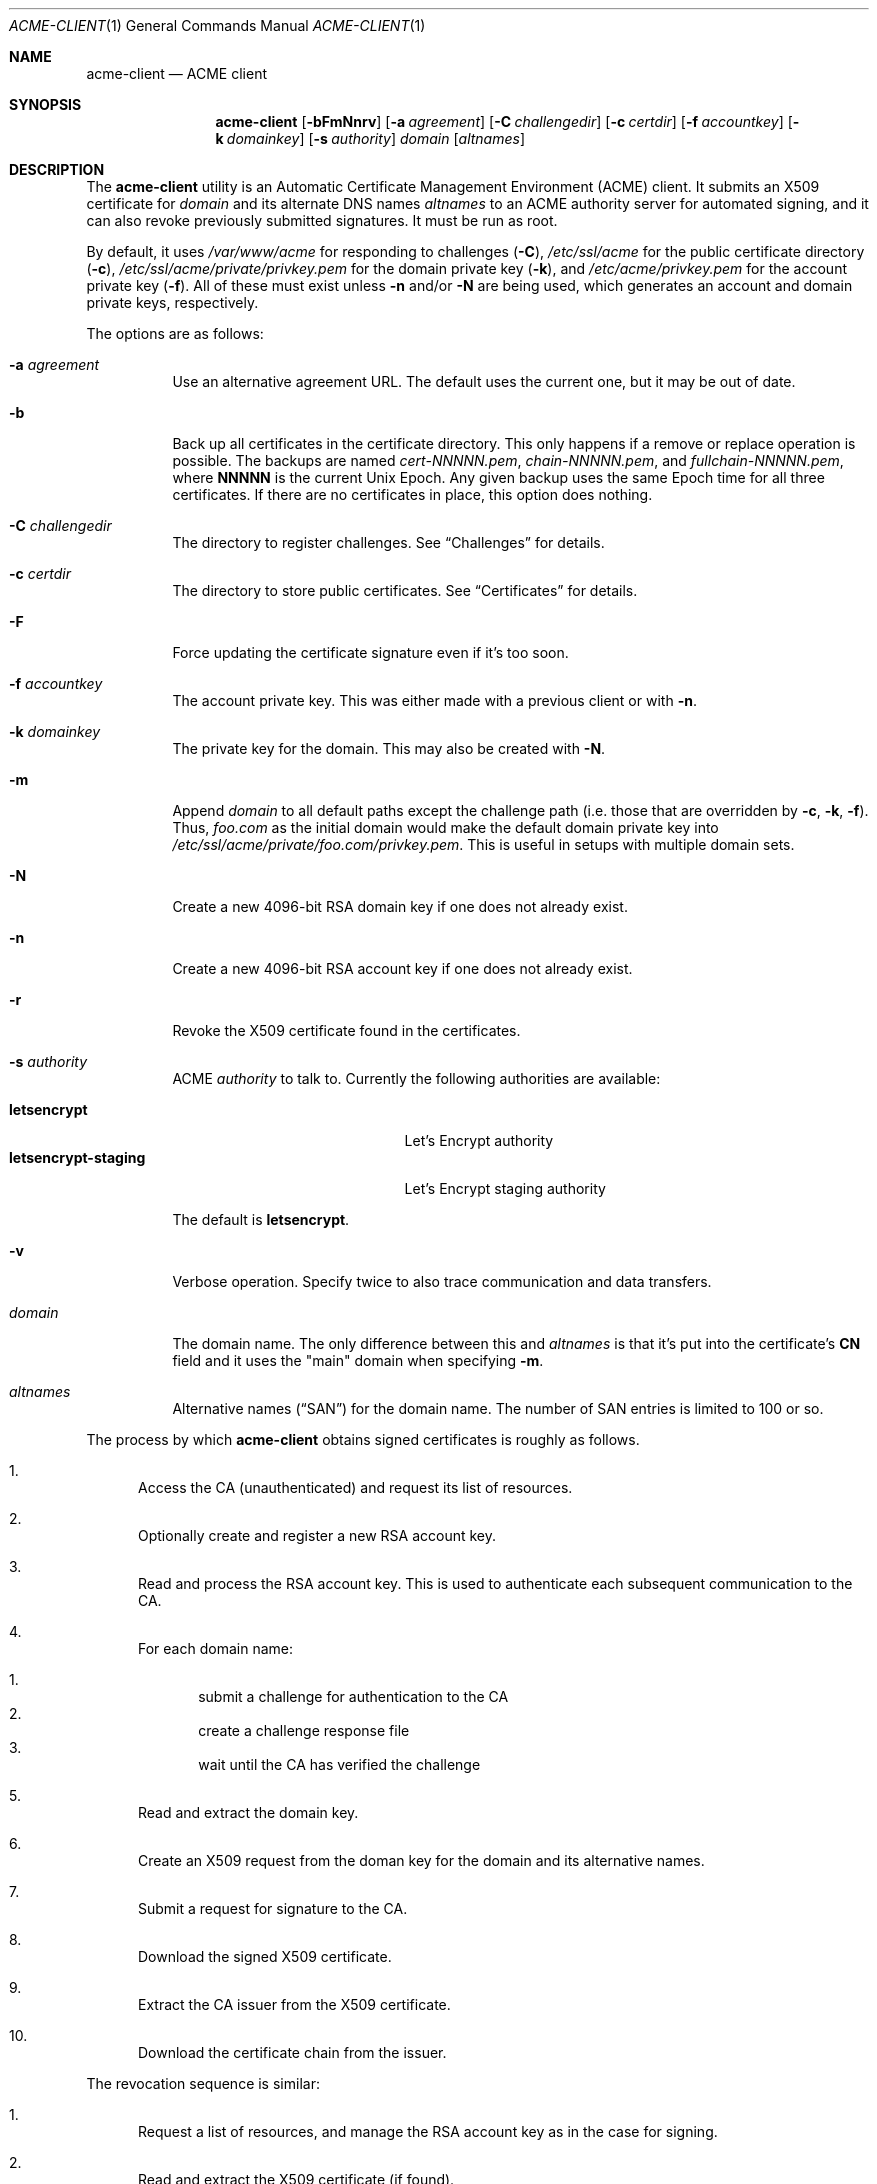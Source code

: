 .\"	$OpenBSD: acme-client.1,v 1.9 2016/09/13 03:10:05 deraadt Exp $
.\"
.\" Copyright (c) 2016 Kristaps Dzonsons <kristaps@bsd.lv>
.\"
.\" Permission to use, copy, modify, and distribute this software for any
.\" purpose with or without fee is hereby granted, provided that the above
.\" copyright notice and this permission notice appear in all copies.
.\"
.\" THE SOFTWARE IS PROVIDED "AS IS" AND THE AUTHOR DISCLAIMS ALL WARRANTIES
.\" WITH REGARD TO THIS SOFTWARE INCLUDING ALL IMPLIED WARRANTIES OF
.\" MERCHANTABILITY AND FITNESS. IN NO EVENT SHALL THE AUTHOR BE LIABLE FOR
.\" ANY SPECIAL, DIRECT, INDIRECT, OR CONSEQUENTIAL DAMAGES OR ANY DAMAGES
.\" WHATSOEVER RESULTING FROM LOSS OF USE, DATA OR PROFITS, WHETHER IN AN
.\" ACTION OF CONTRACT, NEGLIGENCE OR OTHER TORTIOUS ACTION, ARISING OUT OF
.\" OR IN CONNECTION WITH THE USE OR PERFORMANCE OF THIS SOFTWARE.
.\"
.Dd $Mdocdate: September 13 2016 $
.Dt ACME-CLIENT 1
.Os
.Sh NAME
.Nm acme-client
.Nd ACME client
.Sh SYNOPSIS
.Nm acme-client
.Op Fl bFmNnrv
.Op Fl a Ar agreement
.Op Fl C Ar challengedir
.Op Fl c Ar certdir
.Op Fl f Ar accountkey
.Op Fl k Ar domainkey
.Op Fl s Ar authority
.Ar domain
.Op Ar altnames
.Sh DESCRIPTION
The
.Nm
utility is an
Automatic Certificate Management Environment (ACME) client.
It submits an X509 certificate for
.Ar domain
and its alternate DNS names
.Ar altnames
to an ACME authority server for automated signing,
and it can also revoke previously submitted signatures.
It must be run as root.
.Pp
By default, it uses
.Pa /var/www/acme
for responding to challenges
.Pq Fl C ,
.Pa /etc/ssl/acme
for the public certificate directory
.Pq Fl c ,
.Pa /etc/ssl/acme/private/privkey.pem
for the domain private key
.Pq Fl k ,
and
.Pa /etc/acme/privkey.pem
for the account private key
.Pq Fl f .
All of these must exist unless
.Fl n
and/or
.Fl N
are being used,
which generates an account and domain private keys, respectively.
.Pp
The options are as follows:
.Bl -tag -width Ds
.It Fl a Ar agreement
Use an alternative agreement URL.
The default uses the current one, but it may be out of date.
.It Fl b
Back up all certificates in the certificate directory.
This only happens if a remove or replace operation is possible.
The backups are named
.Pa cert-NNNNN.pem ,
.Pa chain-NNNNN.pem ,
and
.Pa fullchain-NNNNN.pem ,
where
.Li NNNNN
is the current
.Ux
Epoch.
Any given backup uses the same Epoch time for all three certificates.
If there are no certificates in place, this option does nothing.
.It Fl C Ar challengedir
The directory to register challenges.
See
.Sx Challenges
for details.
.It Fl c Ar certdir
The directory to store public certificates.
See
.Sx Certificates
for details.
.It Fl F
Force updating the certificate signature even if it's too soon.
.It Fl f Ar accountkey
The account private key.
This was either made with a previous client or with
.Fl n .
.It Fl k Ar domainkey
The private key for the domain.
This may also be created with
.Fl N .
.It Fl m
Append
.Ar domain
to all default paths except the challenge path
.Pq i.e. those that are overridden by Fl c , k , f .
Thus,
.Ar foo.com
as the initial domain would make the default domain private key into
.Pa /etc/ssl/acme/private/foo.com/privkey.pem .
This is useful in setups with multiple domain sets.
.It Fl N
Create a new 4096-bit RSA domain key if one does not already exist.
.It Fl n
Create a new 4096-bit RSA account key if one does not already exist.
.It Fl r
Revoke the X509 certificate found in the certificates.
.It Fl s Ar authority
ACME
.Ar authority
to talk to.
Currently the following authorities are available:
.Pp
.Bl -tag -width "letsencrypt-staging" -compact
.It Cm letsencrypt
Let's Encrypt authority
.It Cm letsencrypt-staging
Let's Encrypt staging authority
.El
.Pp
The default is
.Cm letsencrypt .
.It Fl v
Verbose operation.
Specify twice to also trace communication and data transfers.
.It Ar domain
The domain name.
The only difference between this and
.Ar altnames
is that it's put into the certificate's
.Li CN
field and it uses the
.Qq main
domain when specifying
.Fl m .
.It Ar altnames
Alternative names
.Pq Dq SAN
for the domain name.
The number of SAN entries is limited to 100 or so.
.El
.Pp
The process by which
.Nm
obtains signed certificates is roughly as follows.
.Bl -enum
.It
Access the CA (unauthenticated) and request its list of resources.
.It
Optionally create and register a new RSA account key.
.It
Read and process the RSA account key.
This is used to authenticate each subsequent communication to the CA.
.It
For each domain name:
.Pp
.Bl -enum -compact
.It
submit a challenge for authentication to the CA
.It
create a challenge response file
.It
wait until the CA has verified the challenge
.El
.It
Read and extract the domain key.
.It
Create an X509 request from the doman key for the domain and its
alternative names.
.It
Submit a request for signature to the CA.
.It
Download the signed X509 certificate.
.It
Extract the CA issuer from the X509 certificate.
.It
Download the certificate chain from the issuer.
.El
.Pp
The revocation sequence is similar:
.Bl -enum
.It
Request a list of resources, and manage the RSA account key as in the case for
signing.
.It
Read and extract the X509 certificate (if found).
.It
Create an X509 revocation request.
.It
Submit a request for revocation to the CA.
.It
Remove the certificate, the chain, and the full-chain.
.El
.Ss Challenges
Challenges are used to verify that the submitter has access to
the registered domains.
.Nm
implements only the
.Dq http-01
challenge type, where a file is created within a directory accessible by
a locally-run web server configured for the requested domain.
The default challenge directory
.Pa /var/www/acme
can be served by
.Xr httpd 8
with this location block:
.Bd -literal -offset indent
location "/.well-known/acme-challenge/*" {
	root "/acme"
	root strip 2
}
.Ed
.Pp
This way, the files placed in
.Pa /var/www/acme
will be properly mapped by the web server during response challenges
with the authority server.
.Ss Certificates
Public certificates (domain certificate, chain, and the full-chain) are
placed by default in
.Pa /etc/ssl/acme
as
.Pa cert.pem ,
.Pa chain.pem ,
and
.Pa fullchain.pem ,
respectively.
These are all created as the root user with mode 444.
.Pp
The
.Pa cert.pem
file, if found, is checked for its expiration: if more than 30 days from
expiry,
.Nm
will not attempt to refresh the signature.
.Sh EXIT STATUS
.Nm
returns 1 on failure, 2 if the certificates didn't change (up to date),
or 0 if certificates were changed (revoked or updated).
.Sh EXAMPLES
To create and submit a new key for a single domain, assuming that the
web server has already been configured to map the challenge directory
as in the
.Sx Challenges
section:
.Pp
.Dl # acme-client -vNn foo.com www.foo.com smtp.foo.com
.Pp
A daily
.Xr cron 8
job can renew the certificates:
.Bd -literal -offset indent
#! /bin/sh

acme-client foo.com www.foo.com smtp.foo.com

if [ $? -eq 0 ]
then
	/etc/rc.d/httpd reload
fi
.Ed
.Sh SEE ALSO
.Xr openssl 1 ,
.Xr httpd.conf 5
.Sh STANDARDS
.Rs
.%U https://tools.ietf.org/html/draft-ietf-acme-acme-03
.%T Automatic Certificate Management Environment (ACME)
.Re
.Sh AUTHORS
The
.Nm
utility was written by
.An Kristaps Dzonsons Aq Mt kristaps@bsd.lv .
.Sh BUGS
The challenge and certificate processes currently retain their (root)
privileges.
.Pp
For the time being,
.Nm
only supports RSA as an account key format.

